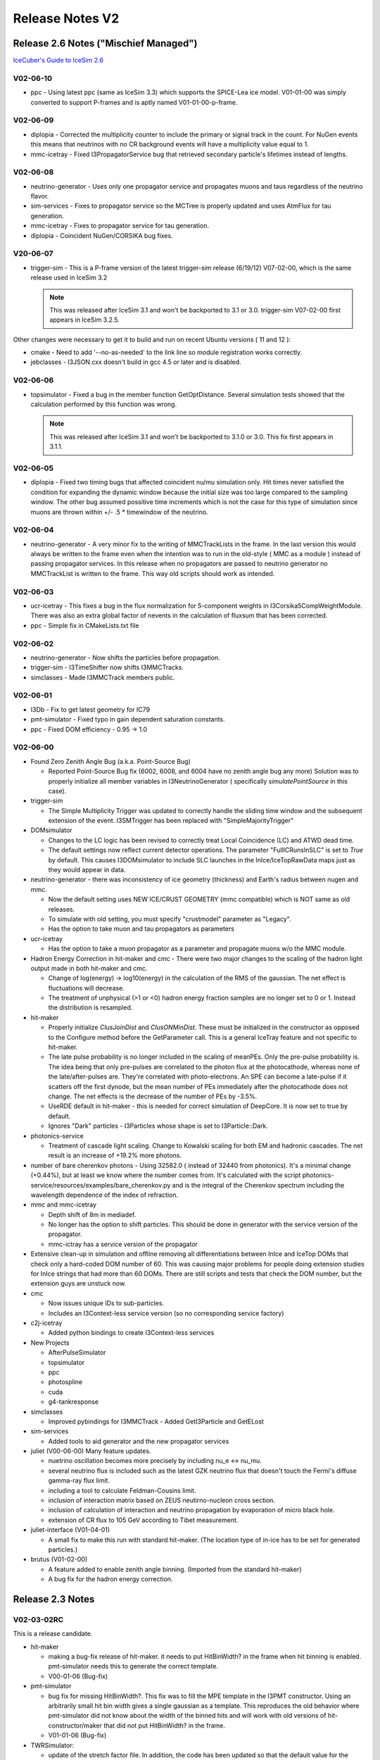 Release Notes V2
================

Release 2.6 Notes ("Mischief Managed")
--------------------------------------

`IceCuber's Guide to IceSim 2.6 <http://wiki.icecube.wisc.edu/index.php/IceCuber's_Guide_to_IceSim_2.6>`_

V02-06-10
"""""""""

* ppc - Using latest ppc (same as IceSim 3.3) which supports the SPICE-Lea ice model.  V01-01-00 was simply converted to support P-frames and is aptly named V01-01-00-p-frame. 

V02-06-09
"""""""""

* diplopia - Corrected the multiplicity counter to include the primary or signal track in the count. For NuGen events this means that neutrinos with no CR background events will have a multiplicity value equal to 1.
* mmc-icetray - Fixed I3PropagatorService bug that retrieved secondary particle's lifetimes instead of lengths.

V02-06-08
"""""""""

* neutrino-generator - Uses only one propagator service and propagates muons and taus regardless of the neutrino flavor.
* sim-services - Fixes to propagator service so the MCTree is properly updated and uses AtmFlux for tau generation.
* mmc-icetray - Fixes to propagator service for tau generation.
* diplopia - Coincident NuGen/CORSIKA bug fixes.

V20-06-07
"""""""""

* trigger-sim - This is a P-frame version of the latest trigger-sim release (6/19/12) V07-02-00, which is the same release used in IceSim 3.2

  .. note:: This was released after IceSim 3.1 and won't be backported to 3.1 or 3.0.  trigger-sim V07-02-00 first appears in IceSim 3.2.5.

Other changes were necessary to get it to build and run on recent Ubuntu versions ( 11 and 12 ):

* cmake - Need to add '--no-as-needed' to the link line so module registration works correctly.
* jebclasses - I3JSON.cxx doesn't build in gcc 4.5 or later and is disabled.

V02-06-06
"""""""""

* topsimulator - Fixed a bug in the member function GetOptDistance. Several simulation tests showed that the calculation performed by this function was wrong.

  .. note:: This was released after IceSim 3.1 and won't be backported to 3.1.0 or 3.0.  This fix first appears in 3.1.1.

V02-06-05
"""""""""

* diplopia - Fixed two timing bugs that affected coincident nu/mu simulation only. Hit times never satisfied the condition for expanding the dynamic window because the initial size was too large compared to the sampling window. The other bug assumed possitive time increments which is not the case for this type of simulation since muons are thrown within +/-  .5 * timewindow of the neutrino.

V02-06-04
"""""""""

* neutrino-generator - A very minor fix to the writing of MMCTrackLists in the frame.  In the last version this would always be written to the frame even when the intention was to run in the old-style ( MMC as a module ) instead of passing propagator services. In this release when no propagators are passed to neutrino generator no MMCTrackList is written to the frame.  This way old scripts should work as intended.

V02-06-03
"""""""""

* ucr-icetray - This fixes a bug in the flux normalization for 5-component weights in I3Corsika5CompWeightModule. 
  There was also an extra global factor of nevents in the calculation of fluxsum that has been corrected.
* ppc - Simple fix in CMakeLists.txt file

V02-06-02
"""""""""

* neutrino-generator - Now shifts the particles before propagation.
* trigger-sim - I3TimeShifter now shifts I3MMCTracks.
* simclasses - Made I3MMCTrack members public.

V02-06-01
"""""""""

* I3Db - Fix to get latest geometry for IC79
* pmt-simulator - Fixed typo in gain dependent saturation constants.
* ppc - Fixed DOM efficiency - 0.95 -> 1.0

V02-06-00
"""""""""

* Found Zero Zenith Angle Bug (a.k.a. Point-Source Bug)

  * Reported Point-Source Bug fix (6002, 6008, and 6004 have no zenith angle bug any more) 
    Solution was to properly initialize all member variables in I3NeutrinoGenerator ( specifically `simulatePointSource` in this case).

* trigger-sim

  * The Simple Multiplicity Trigger was updated to correctly handle the sliding time window and the subsequent extension 
    of the event.  I3SMTrigger has been replaced with "SimpleMajorityTrigger"

* DOMsimulator 

  * Changes to the LC logic has been revised to correctly treat Local Coincidence (LC) and ATWD dead time. 
  * The default settings now reflect current detector operations. The parameter "FullICRunsInSLC" is set to *True* 
    by default.  This causes I3DOMsimulator to include SLC launches in the InIce/IceTopRawData maps just as they would appear in data.

* neutrino-generator - there was inconsistency of ice geometry (thickness) and Earth's radius between nugen and mmc. 

  * Now the default setting uses NEW ICE/CRUST GEOMETRY (mmc compatible) which is NOT same as old releases.
  * To simulate with old setting, you must specify "crustmodel" parameter as "Legacy".
  * Has the option to take muon and tau propagators as parameters

* ucr-icetray 

  * Has the option to take a muon propagator as a parameter and propagate muons w/o the MMC module.

* Hadron Energy Correction in hit-maker and cmc - There were two major changes to the scaling of the hadron light output made in both hit-maker and cmc.

  * Change of log(energy) -> log10(energy) in the calculation of the RMS of the gaussian.  The net effect is fluctuations will decrease.
  * The treatment of unphysical (>1 or <0) hadron energy fraction samples are no longer set to 0 or 1.  Instead the distribution is resampled.

* hit-maker

  * Properly initialize `ClusJoinDist` and `ClusONMinDist`.  These must be initialized in the constructor as opposed to the Configure 
    method before the GetParameter call.  This is a general IceTray feature and not specific to hit-maker. 
  * The late pulse probability is no longer included in the scaling of meanPEs.  Only the pre-pulse probability is.  The idea being that only 
    pre-pulses are correlated to the photon flux at the photocathode, whereas none of the late/after-pulses are.  They're correlated with photo-electrons.  
    An SPE can become a late-pulse if it scatters off the first dynode, but the mean number of PEs immediately after the photocathode does not change.  
    The net effects is the decrease of the number of PEs by -3.5%.
  * UseRDE default in hit-maker - this is needed for correct simulation of DeepCore. It is now set to true by default.
  * Ignores "Dark" particles - I3Particles whose shape is set to I3Particle::Dark. 

* photonics-service

  *  Treatment of cascade light scaling.  Change to Kowalski scaling for both EM and hadronic cascades.  The net result is an increase of +19.2% more photons.

* number of bare cherenkov photons - Using 32582.0 ( instead of 32440 from photonics).  It's a minimal change (+0.44%), but at least we know 
  where the number comes from. It's calculated with the script photonics-service/resources/examples/bare_cherenkov.py and is the integral of the Cherenkov 
  spectrum including the wavelength dependence of the index of refraction.
* mmc and mmc-icetray 

  * Depth shift of 8m in mediadef.
  * No longer has the option to shift particles.  This should be done in generator with the service version of the propagator.
  * mmc-ictray has a service version of the propagator

* Extensive clean-up in simulation and offline removing all differentiations between InIce and IceTop DOMs that check only a 
  hard-coded DOM number of 60.  This was causing major problems for people doing extension studies for InIce strings that had more than 60 DOMs.  
  There are still scripts and tests that check the DOM number, but the extension guys are unstuck now.
* cmc 

  * Now issues unique IDs to sub-particles.
  * Includes an I3Context-less service version (so no corresponding service factory)

* c2j-icetray

  * Added python bindings to create I3Context-less services

* New Projects

  * AfterPulseSimulator
  * topsimulator
  * ppc
  * photospline
  * cuda 
  * g4-tankresponse

* simclasses

  * Improved pybindings for I3MMCTrack - Added GetI3Particle and GetELost

* sim-services

  * Added tools to aid generator and the new propagator services

* juliet (V00-06-00) Many feature updates.

  * nuetrino oscillation becomes more precisely by including nu_e <-> nu_mu.
  * several neutrino flux is included such as the latest GZK neutrino flux that doesn't touch the Fermi's diffuse gamma-ray flux limit.
  * including a tool to calculate Feldman-Cousins limit.
  * inclusion of interaction matrix based on ZEUS neutirno-nucleon cross section.
  * inclusion of calculation of interaction and neutrino propagation by evaporation of micro black hole.
  * extension of CR flux to 105 GeV according to Tibet measurement.

* juliet-interface (V01-04-01)

  * A small fix to make this run with standard hit-maker. (The location type of in-ice has to be set for generated particles.)

* brutus (V01-02-00)

  * A feature added to enable zenith angle binning. (Imported from the standard hit-maker)
  * A bug fix for the hadron energy correction.

Release 2.3 Notes
-----------------

V02-03-02RC
"""""""""""

This is a release candidate.

* hit-maker
 
  * making a bug-fix release of hit-maker. it needs to put HitBinWidth? in the frame when hit binning is enabled. pmt-simulator needs this to generate the correct template.
  * V00-01-06 (Bug-fix)


* pmt-simulator

  * bug fix for missing HitBinWidth?. This fix was to fill the MPE
    template in the I3PMT constructor. Using an arbitrarily small hit bin width gives a single gaussian as a template. This reproduces the old behavior where pmt-simulator did not know about the width of the binned hits and will work with old versions of hit-constructor/maker that did not put HitBinWidth? in the frame.
  * V01-01-06 (Bug-fix)


* TWRSimulator:

  * update of the stretch factor file. In addition, the code has been updated so that the default value for the parameters point to this new file. The history file also is updated accordingly.
  * V01-04-03 (Bug-fix)

* sim-services:

  * There are additional input files coming from Ty's work. In addition, the code has been updated so that the default values of the parameters point the new files instead of the old ones.
  * V00-06-07 (Bug-fix)

EHE Projects

* romeo

  * Feature update: V00-08-00
  * The parameterization for the saturation has been updated to the newvalue which Suruj derived.

* juliet

  * Feature update: V00-05-00 
  * Added a method to calculate the CR primary energy distribution
  * The detail correction of the earth curvature effect on atmospheric density.


* juliet-interface

  * Feature update: V01-04-00
  * calculate the CR primary energy distribution 
  * Added the interface to the InteractionMatrix object in JULIeT


V02-03-01RC
"""""""""""

This is a release candidate.
Dedicated to TWR simulation.

* TWRSimulator:

  * changed default path for stretch file
  * V01-04-02

* sim-services:

  * added new threshold file and made it the default one
  * V00-06-06


V02-03-00
"""""""""

This is a release.

This release is basically identical to previous release candidate V02-02-15 except following two projects 
of which change is irrelevant to any physics so that they were included here.

.. note::

   our previous full release is V02-02-09. To know the difference between the two full releases (V02-02-09 and V02-03-00), 
   one can read release notes of candidate releases from V02-02-10 to V02-02-15.

* I3DOMsimulator:

  * Removed I3DOMsimulator.cxx-olivas which is not needed anymore.
  * V02-03-06

* wimpsim-reader:

  * Moved accessing context into configure to prevent icetray-inspect failure.
  * V00-02-02

Release 2.2 Notes
-----------------

V02-02-15
"""""""""

This is a release candidate.

To do list for future release:

* Single I3DetectorSimulation module to save memory
* PMT saturation improvement
* Individual DOM sensitivities (perhpas in offline-software)
* Individual noise rates
* One-way LC connections
* Unified threshold treatment for IceTop and InIce
* Save random number generator status for hit-making

Projects:

* neutrino-generator:

  * Removed tau leptons from list of possible inice parents in order to fix the Not-a-Neutrino fatal error.
  * V00-03-05

* wimpsim-reader:

  * the I3WimpSimReader used to skip the first event in the .dat file that was read. This was fixed in this release. All events are read now.
  * V00-02-01

* photonics-service

  * Added parameters PhotonicsZSelectionLow and PhotonicsZSelectionHigh to restrict the z range of the photonics tables to load. (Analogous to PhotonicsAngularSelectionLow/High.)
  * V00-01-05

* hit-maker

  * Added handling of restricted z range for tables in complete analogy to the zenith angle case.
  * V00-01-05

V02-02-14
"""""""""

This is a release candidate dedicated for TWRSimulation.

To do list for future release:

* ability to set up DOM efficiency individually.

Projects:

* TWRSimulator:

  * Incomplete path in default name for stretch file. Added safety checks to see that file opens OK.
  * Switched on hit binning for TWR data.
  * Bug-fix release V01-04-01.

* hit-maker:

  * Added zenith angle check for each particle in I3MCTree before making a call to photonics.
  * Bug-fix V00-01-04


V02-02-13
"""""""""

This is a release candidate dedicated for TWRSimulation.

To do list for future release:

* ability to set up DOM efficiency individually.
* bug fix in nutau events due to mmc-icetray (duplication of MCTree)

Projects:

* TWRSimulator:

  * In TWRWaveformer new "stretching" functionality of the template pulses is added. A text file with stretch factors is read in. This feature can be turned off by setting a parameter.
  * Feature V01-04-00

* sim-services:

  * In the I3TWRMCParamService module, the default dmadd threshold is changed into the newest values with mV units. The new dmadd table is added to a resources/table directory with the name "DMADD_thresh2008_best_mV.dat"
  * Bug-fix V00-06-05

* hit-maker:

  * Set location type in test code (I3Particle default is no longer InIce). Added clearer error message if tests run with undefined I3_BUILD.
  * Bug-fix V00-01-03

* romeo-interface

  * Added new test which checks existence of romeo data dir.
  * Bug-fix V01-03-03

* romeo

  * Small bug fix (removed double free problem) in some modules (they are not used in icetray)
  * Changed return value of RMOParameter::SetDir function (void -> bool)
  * Updated Makefiles for stand-alone mode
  * Bug-fix V00-07-06


V02-02-12
"""""""""

This is a release candidate.

TWR simulation still need improvements for future release.

* mmc:

  * Dima has implemented cross-section re-weighting that allows the user to essentially "force" the muon to have a large stochastic energy loss. There is a new option parameter "rw". When rw#0 (default) mmc behaves normally. When rw!#0 (rw#10 is a typical value) the first muon in the list is taken and a random point along the track inside the detector is chosen. The muon is propagated normally to that point. After that, the cross-section reweighting is done, resulting in a much higher chance of hard energy loss for whichever interaction is next. A weight is also calculated. The muon is then normally propagated again after the re-weighted interaction.
  * Feature V00-04-00

* mmc-icetray:

  * These changes allow the use of the mmc cross-section re-weighting. A weight class MMCWeight is written to the frame when option parameter rw!#0.
  * Feature V03-02-00

* simclasses:

  * The weight class MMCWeight for cross section re-weighting was added.
  * Feature V00-03-00

* sim-services:

  * In the TWRMCParamService, the default DMADD threshold option is changed from 2005 file to 2008 file.
  * Bug Fix V00-06-04

* wimpsim-reader:

  * Parameters to run taus, muons, and electrons separately.
  * Feature V00-02-00


V02-02-11
"""""""""

This is a bug-fix release candidate especially for IceTop.

IceTop and TWR simulation still need improvements for future release.

* topsim:

  * Bugfix: When the "UseXMLData" option was disabled (default setting) the ArrayShowerTracer did not use the correct VEM calibration constants from the GCD-file which caused the number of generated PMT hits to be wrong.
  * Changed some default settings (Disabled "UseXMLData", Enabled "ExtendedPar")
  * V00-03-06

* neutrino-generator:

  * Bug fixing of null pointer when random prob is 0.
  * V00-03-04


V02-02-10
"""""""""

This is a bug-fix release candidate.

IceTop and TWR simulation still need improvements for future release.

The main purpose of this release is to test TWR simulation based on current changes.

* TWRSimulator:

  * New SPE distribution fitted from data.
  * DMADD algorithm can handle multiple hits at same time.
  * Typo error fixed in DMADD_String method.
  * Bug-fix V01-03-03

* photonics-service:

  * Corrected dummy photonics-service photorec calling sequence and added a little test script using this call.
  * Fixed inheritance bug for dummy photonics service (photorec).
  * Made PhotonicsSource constant in GetPhotorecInfo.
  * Bug-fix V00-01-02

V02-02-09
"""""""""

This is a bug-fix release.

IceTop and TWR simulation still need improvements for future release.

* pmt-simulator:

  * bugfix for the possibility of unphysical charges
  * V01-01-05

V02-02-08
"""""""""

This is a release w/ many features and bug-fixes since last release V02-00-15.

IceTop and TWR simulation still need improvements for future release.

This is our first release since V02-00-15.
This release is basically the same as candidate release V02-02-07.
(some ehe projects were updated to fix failing tests.)
There are many features and bug-fixes in current V02-02-08 release compared to previous release V02-00-15.
You can find all details of the changes in previous candidate release notes (from V02-02-00 to V02-02-07).
The notable differences between previous and current releases are:

* Simulation Speed up: ~2 to 3 times faster (CPU time) in generating events
  when hit-maker and photonics-service are used instead of using hit-constructor and PSInterface.

* Better DOMsimulator:

  * FADC bug fix: FADC waveforms are now correctly generated.
  * The relative timing between FADC and ATWD has been fixed.

* pmt-simulator:

  * Applies the time delay from DOMcal to the PMT so that MC Hit time is the time when a photon reaches PMT.

* TWRSimulator:

  * Reads database values for new trigger and acts accordingly.
  * Produces waveforms scaled to calibration pe_area
  * Allan's (hardware) trigger for low energy events was added.

* trigger-sim:

  * Now uses TWR-I3 transit time and global T0 offset from the calibration.
  * Added I3StringTrigger.

* noise-generator:

  * Produces after pulses for TWR according to MC hit weight. Added re-scaling factor for noise rate in deep core DOMs.

* cmc:

  * Default output tree name is changed to "CMCTree".

* Every project's CMakeList.txt has been adapted to work with offline V2.

* tarball_hook.sh.in file

  * Modified to include $ROOTSYS/etc directory in tarball. ROOT 5.18 needs etc/plugins.

* New Projects: hit-maker, photonics-service, simple-injector

There are still important remaining issues:

* InIce Simulation:

  * need to overcome mismatch of spe threshold between data and MC. (Actually, the threshold in data is higher than what it supposed to be.)

* IceTop simulation:

  * Proper treatment of thresholds

* TWR simulation:

  * need to solve spe pulse shape difference.
  * need to understand how pulse threshold was set/interpreted in data
  * need to understand DMADD trigger window
  * need better agreement of trigger rates.


ehe simulation fix for this release

* romeo-interface

  * Fixed failing test.
  * V01-03-02

* juliet-interface

  * Fixed failing test.
  * V01-03-03

* brutus

  * Fixed failing test.
  * V01-00-01

V02-02-07
"""""""""

This is a bug-fix release candidate.

IceTop and TWR simulation still need improvements for future release.

* DOMsimulator

  * Addition of a "if" statement for temporary separate treatment for InIce and IceTop signals.
  * IceTop : old discri calibration + shaping of the signal in the discri chain
  * InIce : new discri calibration, no shaping (as it's included in the description of the threshold
    but looks like improver for IceTop signals) This is done consistently for both SPE & MPE thresholds.
  * Temporary fix to allow first productions with IC40 + IceTop.
  * Proper calibration to get a consistent treatment has to be made.
  * V02-03-05

* TWRSimulator

  * Some algorithm changes in finding M8 trigger.
  * DMADD algorithm changes.
  * Code cleanups and small bugfix.
  * V01-03-02

* sim-services

  * support for the new SPE discriminator threshold.
  * Fixed failing tests.
  * V00-06-03

* diplopia:

  * a couple of configurable paramters were added: option for setting twr flag.
  * bug-fix release V00-01-02

* hit-maker:

  * HIT_MAKER_I3PARTICLES now switched on automatically for Debug builds
  * bug-fix release V00-01-02

* corsikaXX

  * Fixed the test: #includeing a .cxx file lead to a double free when exiting the test binary. Replaced that by including the appropriate header file.
  * bug-fix release V03-00-03

* hit-constructor

  * Fixed failing tests.
  * bug-fix release V01-04-02

* noise-generator

  * Fixed failing tests.
  * bug-fix V01-05-01

* neutrino-generator

  * Fixed failing tests. cmake wasn't including needed projects.
  * bug-fix V00-03-03

* pmt-simulator

  * Fixed single_pulse_weighted test
  * bug-fix V01-01-04

* cmc

  * Included icetray-inspect test
  * Moved all constant definitions into implementation file.
  * bug-fix V01-01-01

* mmc-icetray

  * Fix failing tests.
  * V03-01-03

V02-02-06
"""""""""

This is a bug-fix release candidate.

IceTop DOM threshold issue is still needs to be solved soon.
TWR simulation mismatch w/ data needs to be understood and solved near future.

* tarball_hook.sh.in file

  * Modified to include $ROOTSYS/etc directory in tarball. ROOT 5.18 needs etc/plugins.

* ucr-icetray

  * minor change in I3CorsikaWeightModule - Timescale added to SummaryService so that
    we can visualize it on the production web portal
  * added CORSIKA oversampling factor to the calculation of TimeScale
  * added two new parameters (ThetaMin and ThetaMax), the minimum and maximum CR zenith angles.
    Implemented general expression of AreaSum, based on these two angles. This is to generalize
    the TimeScale calculation
  * an additional bug correction
  * new release - V03-01-04

* mmc-icetray

  * PrimaryTreeName can be set as parameter but it was writing only the default name (#"I3MCTree")
    to the frame. Fixed.
  * new release - V03-01-02

* examples-simulation

  * change in I3BasicHistos : for Monte Carlo retrieve the livetime directly from the weight info
    which is in the frame. Previously livetime used to be set by hand with a special parameter.
    For Nugen normalize events with OneWeight and assume livetime # 1 sec.
  * new release - V02-02-06

* trigger-sim

  * Now uses TWR-I3 transit time and global T0 offset from the calibration.
  * Bug fix to setting parameters of the string trigger
  * new release - V04-02-03

* domsimulator

  * Improvement for the description of the LC simulation for IceTop :
    The LC scheme is not hardcoded relying on a basic LG/HG check anymore but now uses the gain status
    of the DOMs. In the future this method should be replaced by a more general method which uses
    the actual LC-settings provided by the I3DOMStatus. Currently this is not possible
    of the DOMs. In the future this method should be replaced by a more general method which uses
    the actual LC-settings provided by the I3DOMStatus. Currently this is not possible
    since the lcTXMode is missing in the I3DOMStatus.
  * This release should be used for InIce production only. An unified description of the discriminator
    threshold for IceTop and InIce couldn't be achieved here and InIce was chosen to start production.
    It is under progress for a global fix and will be part of next release.
  * new bug-fix release - V02-03-04

* topsim

  * Updated default waveform decay times according to the studies done at DESY
    (see Decay times of IceTop waveforms)
  * Added special treatment of 2005 tanks with respect to waveform decay times
  * new bug-fix release - V00-03-05

V02-02-05
"""""""""

This is a bug-fix release candidate

V02-02-04
"""""""""

This is a bug-fix release candidate

* DOMsimulator: The mode SoftLC was missing for the test on LC mode of isolated DOMs which was causing the skipping of the test and a following crash of the code.

V02-02-03
"""""""""

This is a bug-fix release candidate

* juliet: Syncronized with the JULIeT version 3.3, including modification of bug.
* juliet-interface: Neutrino interaction weight was changed for the Glashow resonance.

V02-02-02
"""""""""

This is a feature + bug-fix release candidate

* photonics-service: Return zero for average number of PEs and log info message if needed photonics tables (level1 or level2) not loaded. Feature V00-01-00
* sim-services: Updates to TWR part to match new TWR MC. Feature V00-06-00
  
  * Bug fix to I3MCCalibrationService - Now adds default droop double tau parameters and PMT transit time linefit values.
  * Bug fix for NANs for not-yet-deployed modules to I3MCSource.

* I3Db: Reads two new string trigger settings into frame. Feature V02-01-00 (tagged by Erik)
* I3DOMsimulator: Skips over DOMs in "headers-only" LCMode. Bug-fix V02-03-01
* pmt-simulator: Check that DOMFunction::TransitTime returns a sane value for the time. Bug-fix V01-01-01
* TWRSimulator: Scaling from charge to amplitude. Safety checks when getting calibration. Bug-fix V01-03-01
* TWRCalibrator: *Not part of icesim*. Modifications to fill MC t0's to GCD file. Feature V01-04-00
* romeo : Bug-Fix V00-07-02

  * Bug fix of PRE-pulse & POST-pulse padding
  * Refined GetSubpeaks function (used only when I3RomeoInterfaceModule::StoreFakeRecoPulseMap option is ON)

* romeo-interface  : Feature V01-03-00

  * Added PMT transit time (referring domStatus and domCalib). It does NOT die if PMT transit time is NAN (use 0ns for transit time instead), be careful...
  * Removed StorePMTPulses option
  * Removed OutputIceCubePMTPulseMap option
  * Added StoreFakeRecoPulseMap option. Default is False. It stores "fake" RecoPulseSeriesMap directly from Romeo.
  * Added OutputFakeRecoPulseMap option (name of fake recopulsemap)

* examples-simulation: a few line of bug fix. BUG-FIX V02-02-01
    
V02-02-01
"""""""""

This is a feature + bug-fix release candidate

* hit-maker: Fixed HadronEnergyCorrection bug and photonics energy scaling. Improved doxygen docs. Added parameter for DOM shadowing fraction (with default#0). Set default shadowing fraction to 10%. Added re-scaling factor for deep core DOMs. FEATURE V00-01-00
* photonics-service: Improved doxygen docs. Incremental V00-00-01
* TWRSimulator: Reads database values for new trigger and acts accordingly. Produces waveforms scaled to calibration pe_area. Feature release V01-03-00
* trigger-sim: In TWRSoftTrigger: adapted to new trigger algorithms. Feature release V04-02-00
* wimpsim-reader: New parameter to set time of simulation (needed for sim-prod). Bug-fix release V00-01-02
* hit-constructor: Fixed HadronEnergyCorrection bug and photonics energy scaling. Added parameter for DOM shadowing fraction (with default#0). Set default shadowing fraction to 10%. Added re-scaling factor for deep core DOMs. FEATURE V01-04-00
* diplopia: Bug in multiple hit-map handling fixed (see IceSim_Release_Candidate_V02_02_00) BUG-FIX V00-00-09
* juliet: Bug fix. The tables for Glashow resonance could not be read correctly. Bug-fix release V00-04-01
* neutrino-generator: Fixed logic that assigns LocationType so that neutrinos are properly handled. BUG-FIX V00-03-01
* DOMsimulator: see IceSim_Release_Candidate_V02_02_00 for modifications around the shaping of the signal and the timing of the traces. A pedestal subtraction option has been added : "PedestalSuppressedData". Default is false. If this option is enabled the ATWDs will be produced with pedestal subtraction. The droop simulation is now enabled by default. FEATURE V02-03-00
* cmc: Default output tree name is changed to "CMCTree". With this change, the existing I3MCTree in the frame is not modified, instead a new tree is put into the frame additionaly. Muon production in hadronic cascades is added and enabled per default. FEATURE V01-01-00

V02-02-00
"""""""""

This is a feature + bug-fix release candidate 

4 new projects added

Every project's CMakeList.txt has been adapted to work with offline V2 by Alex.

* simclasses: Added I3SumGenerator which generates sum of random numbers drawn 
  from the same probability density (specified as a function) by means of lookup tables 
  for different number of terms. FEATURE V00-02-02 
* sim-services: Updated to include new (or previously neglected) calibration and 
  detector status parameters. Also added I3GeoShifter, which provides tools for generators 
  and propagators for translating I3MCTree particles to the reference frame of 
  the detector center. FEATURE V00-05-00. 
* DOMsimulator: Includes new simulation for the timing of waveforms. The delays implied 
  for acquisition have been checked and reimplemented (as a consequence, the relative timing 
  between FADC and ATWD has been fixed). FADC waveforms are now correctly generated : 
  simulation of the preamplification shaping added. Modification of the implementation of 
  the coarse charge stamp simulation (SLC). Modification of the implementation of the noise 
  generation on the baseline (speeds up execution)BUG-FIX V02-02-06 
* PSInterface: No significant changes. Only those to make it work with offline V2. 
  Contains tools for angular selection. FEATURE V02-03-00
* PSInterfaceFactory: No significant changes. Only those to make it work with offline V2. 
  BUG-FIX V01-01-02 (incremental really). 
* c2j-icetray: No significant changes. Only those to make it work with offline V2. 
  BUG-FIX V03-01-02 (incremental really). 
* corsikaXX V03-00-01: 
* hit-constructor: Works with new offline V2. FEATURE V01-03-00
  
  * "Adds" to a pre-existing I3MCHitSeriesMap (really it copies and replaces.)
  * hit times now correspond to photon arrival times.
  * The binned methods of LatePulseGenerator and AfterPulseGenerator now check 
    for a minimum number of hits before being applied. 
* mmc V00-03-07: 
* mmc-icetray: Added the option to shift particles to the progagation cylinder center. 
  FEATURE V03-01-00 
* ucr-icetray: Shifts the particles to the center of the given detector, rather than 
  relying on a shifted detector. FEATURE V03-01-00 
* noise-generator: Can turn on and off the subdetectors individually. FEATURE V01-04-00 
* romeo: Bug fix to read correct PMT data (This bug only applies for only photo-cathode mode). 
  The latest ROOT is supported. FEATURE V00-07-01 
* romeo-interface: No significant changes. Only those to make it work with offline V2. 
  BUG-FIX V01-02-02. 
* juliet: Glashow resonance is included. A function to move the detector center is added. FEATURE V00-04-00 
* juliet-interface: Many features are introduced such as treatment of muon bundles, 
  calculating multiple neutrino fluxes at once, handling Glashow resonance, making an option 
  to allow to move the detector center, and so on. FEATURE V01-03-00 
* simple-generator V00-02-01: 
* neutrino-generator: Works with new offline and shifts the particles to the detector frame V00-03-00. 
* TWRSimulator: Changed TWR Launch map names to resemble data. Better pulseheight spectrum (from AMASIM). 
  Better handling of weighted hits (with sum-generator) FEATURE V01-02-07 
* examples-simulation: Updated scripts to use 40 string geometry. Merged NuGen scripts into 
  one that can handle all three flavors. FEATURE V02-02-00 
* topsim: Switched from $I3_WORK to $I3_SRC in the I3ArrayShowerTracer. BUG-FIX V00-03-04 (Incremental) 
* trigger-sim: Added I3StringTrigger. Renamed I3Conglomerator -> I3GlobalTriggerSim.
  In TWRSoftTrigger: Clears TWRLaunch map if no trigger. This is the experimental case. FEATURE V04-01-01
* pmt-simulator: Applies the time delay from DOMcal to the PMT features. Uses I3SumGenerator 
  for pulse heights of weighted hits (for speed). FEATURE V01-01-00. 
* cmc V01-00-01: 
* wimpsim-reader V00-01-01: 
* diplopia V00-00-08: 
* hit-maker: New project. Faster version of hit-maker, relying on photonics-service. 
  Please see the hit-maker docs. MAJOR V00-00-01
* photonics-service: New project. Photonics-specific photon-table interface which is 
  more efficient than PSInterface. Please see the Photonics-service docs. MAJOR V00-00-00 
* simple-injector: This is a new project. This does the same job as simple-generator 
  but is a bit more versatile in some respects.MAJOR V01-00-00 
* brutus: Again in simulation. Adapted to simV2 (MCTree etc). MAJOR V01-00-00 

Release 2.1 Notes
-----------------

V02-01-02
"""""""""

This is a bug fix candidate

* DOMsimulator - fixed FADC time shift that was
  causing random crashes

V02-01-01
"""""""""

This is a feature release

* mmc

  * bug fixes to loading of MMCTrack parameters
  * CMakeList.txt fixed for multiple Java installations

* mmc-icetray

  * bug fixes to filling of MMCTrack parameters

* noise-generator

  * can switch off noise for each sub-detector

* DOMsimulator

  * bug fixes for SLC

* examples-simulation

  * more plots for BasicHisto

* simclasses

  * fixed I3Units in I3MMCTrack
  * added access methods for I3MMCTrack position

* PSInterface
  
  * bug fixes for muon energy correction

* hit-constructor

  * fills pre-existing hit maps

* diplopia

  * correction to weight calculation

* sim-services

  * added support for RunID in time generator

* trigger-sim

  * I3Conglomerator knows when to increment the EventID

Release 2.0 Notes
-----------------

V02-00-14
"""""""""


This is a bug fix candidate

* TWRSimulator - fixed calculation of time bin

V02-00-13
"""""""""

This is a bug fix candidate

* diplopia - fixed storing of intermediate weighting information in MPHitFilter.

V02-00-12
"""""""""

This is a bug fix candidate

* TWRSimulator - uses info from AOMStatus
* examples-simulation - cleaned up logging

V02-00-11
"""""""""

This is a bug fix candidate

* offline-software - Using V01-11-04
* neutrino-generator - no longer generates events with weight # 1.
* ucr-icetray - change type of spectral index from int to double.
* diplopia - changed the way weights are added to the map.
* TWRSimulator - handles binned hits

V02-00-10
"""""""""

**THIS IS THE RELEASE**

small tweaks to modules and scripts in examples-simulation 

V02-00-09
"""""""""

* topsim - tweaks to VEMCal handling
* diplopia - bug fix to weight calculation 

V02-00-08
"""""""""

Using offline V01-11-04 (w/ latest I3DB which supports VEMCal and TWRCal)

* ucr-icetray - changed the names in the weight dict from TimeScale to LiveTime
* diplopia - correctly calculates weight for combined weighted events

V02-00-07
"""""""""

* hit-constructor - SPETime skips NAN voltages.
* topsim - script works now

V02-00-06
"""""""""

* romeo-interface - deals with late/after/pre pulses

V02-00-05
"""""""""

* hit-constructor - For good measure all cascades are type 1.
* romeo - bug fix for stringstream platform dependence.
* examples-simulation
* trigger-sim

  * Added more debugging info if a TriggerKey is not found.
  * Fixed the frame delete of event header for the THIRD time!?

V02-00-04
"""""""""

* phys-services

  * Bug in IceTop station shift corrected.

* sim-services

  * handles different LCSpans for IceTop and InIce

* trigger-sim 
  
  * I3Conglomerator - Bug corrected in calculation of EndTime.
    Event header bug crept back.  This was also fixed.

* examples-simulation

  * Scripts and histo module updated.

V02-00-03
"""""""""

* hit-constructor 
  
  * Skip DOMs that are outside min and max woltage.
  * More verbose error if a NAN time is generated.
  * Skip DOMs with no Detector Status record.

* PSInterface

  * PSI_Photonics type is always 1 if level is 1 cascades.
    Monopoles are the exception.

V02-00-02
"""""""""

* DOMsimulator - simulate FADC if status is Off but deltaCompress is On.
* Added primary energy to weight map. 

V02-00-01
"""""""""

* trigger-sim - replace event header in frame (I3Conglomerator) 

V02-00-00
"""""""""

This is a major release with quite a few changes.

* sim-services

  * New feature in I3MCSourceServiceFactory.  It
    can skip strings and stations with "DoNotModifyStrings"
    and "DoNotModifyStations."
  * Defaults were updated to reflect latest DOMs and likely future DOMS.
  * I3DBHistogram - PMTGain plot was added.  Other plots updated.
  * TWR AOMStatus information is filled by default.
  * I3MCTimeGeneratorServiceFactory - Added MJD, MJDSeconds, 
    and MJDNanoSeconds to specify the time as an alternative to DAQTime.
  * Added RunNumber parameter.  An I3EventHeader is now inserted into
    the frame with the run number.  I3Db needs this to retrieve the 
    detector status..

* DOMsimulator

  * LC takes into account broken links.
  * Added SLC (Soft Local Coincidence).
  * Simulates droop using double tau instead of single tau.
  * Takes into account differences between old and new DOMs (toroid-wise)
  * Update of ping-pong.  Timing is more realistic now.
  * Electronic noise added to FADC    

* PSInterface

  * Reads monopole tables now.
  * Turned down logging level for PSI_Photonics.
  * Added I3FATInjector which is simple a square wave.

* PSInterfaceFactory

  * Modified to handle I3FATInjector.
  * Reorganized code a bit to make it a bit slimmer and cleaner.

* c2j-icetray

  * Big overhaul.  Now the parameters have to be passed via the
    "Options" parameter.  This is more flexible, there's no need
    for ICETRAY_CLASSPATH anymore.  NOTE: You must pass the jar
    file to I3JavaVMFactory.

* corsikaXX

  * Switched from MCList to MCTree
  * Adapted mmc policy of secondaries
  * Added reading of NKG parameters from shower
  * Speedup by factor of > 10 by discarding particles early. 

* hit-constructor

  * Hit Binning is included
  * After/Pre/Late pulses are now generated.
  * It can handle monopoles and monopole tables.

* mmc

  * Added Antares water (thanks to Claudine Colnard). 
  * MMC user block info is now filled correctly as part of the output 
    Particles for use by external applications. 
  * More memory is made available to java at run time (using an -Xmx512M option).
  * Propagation of particles from outside the Earth is fixed.

* mmc-icetray

  * Handles trees now instead of lists.

* ucr-icetray

  * Puts trees in the frame instead of lists.
  * Adds intermediate pions/Kaons if the corsika information is there.
  * I3CorsikaWeightModule calculates the weight and adds it to the frame.
  * Reads NKG information if it exists.

* romeo

  * Updated PMT constants
  * Moved tables to seperate server.  Build system rsyncs them.
  * Handles pre/after/late pulses

* romeo-interface

  * Handles pre/after/late pulses
  * Updated defaults

* juliet

  * Version 3.0 of JULIeT is now here.

* juliet-interface

  * Uses trees now instead of lists
  * No longer sets the memory options in code.  This should be done through
    c2j-icetray (I3JavaVMFactory) at the script-level.

* simple-generator

  * Puts trees in the frame
  * Bug fix to gammaIndex # 1 and energy setting.

* neutrino-generator

  * Puts trees in the frame

* examples-simulation

  * example scripts updated (moved from scripts to examples).
  * Added Cascade effective volume module/script.
  * Added histogram module which includes "basic" histograms.

* topsim

  * Switched to MCTree from MCList
  * Fixed bug that primary is not necessarily particle number 0
  * VEM calibration built in
  * Added NKGTracer which converts NKG densities into tank singnals 
  * Added Extended Particle Response Parametrisation (also containing
    hadrons etc.) 
* trigger-sim

  * Renamed I3IcecubeTriggerSim to I3SMTrigger.  It no longer does
    both IceTop and InIce at the same time.  It does them seperately,
    so for coincident runs you'll need two instances.

* simclasses

  * Added I3MCNKGInfo.h
  * Moved I3MCPMTResponse.h and I3GaussianPMTPulse.h from romeo.

NEW PROJECTS:

* pmt-simulator - Lightweight IceCube PMT simulator.  Does the
  same as romeo when skipping photo-cathode simulation.  If you
  want to simulate the photocathode response you'll need to use
  ROMEO.
* cmc - Cascade splitter to simulate the LPM effect.
* wimpsim-reader - Reads files generated with wimpsim.
* diplopia - Injects two CORSIKA primaries.
